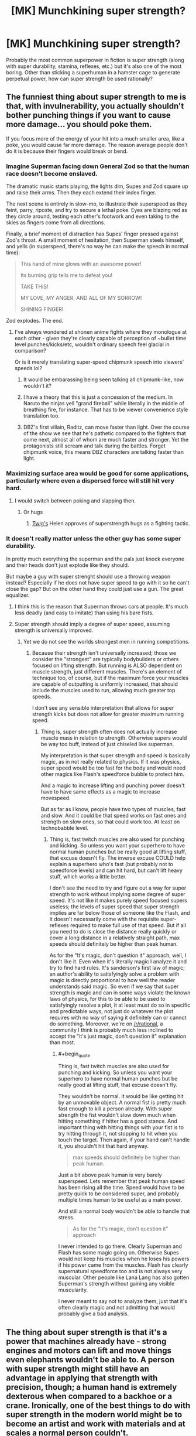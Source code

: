 #+TITLE: [MK] Munchkining super strength?

* [MK] Munchkining super strength?
:PROPERTIES:
:Author: BoxSparrow
:Score: 20
:DateUnix: 1563848607.0
:END:
Probably the most common superpower in fiction is super strength (along with super durability, stamina, reflexes, etc.) but it's also one of the most boring. Other than sticking a superhuman in a hamster cage to generate perpetual power, how can super strength be used rationally?


** The funniest thing about super strength to me is that, with invulnerability, you actually shouldn't bother punching things if you want to cause more damage... you should poke them.

If you focus more of the energy of your hit into a much smaller area, like a poke, you would cause far more damage. The reason average people don't do it is because their fingers would break or bend.
:PROPERTIES:
:Author: thrasherfect92
:Score: 31
:DateUnix: 1563853026.0
:END:

*** Imagine Superman facing down General Zod so that the human race doesn't become enslaved.

The dramatic music starts playing, the lights dim, Supes and Zod square up and raise their arms. Then they each extend their index finger.

The next scene is entirely in slow-mo, to illustrate their superspeed as they feint, parry, riposte, and try to secure a lethal poke. Eyes are blazing red as they circle around, testing each other's footwork and even taking to the skies as fingers come from all directions.

Finally, a brief moment of distraction has Supes' finger pressed against Zod's throat. A small moment of hesitation, then Superman steels himself, and yells (in superspeed, there's no way he can make the speech in normal time):

#+begin_quote
  This hand of mine glows with an awesome power!

  Its burning grip tells me to defeat you!

  TAKE THIS!

  MY LOVE, MY ANGER, AND ALL OF MY SORROW!

  SHINING FINGER!
#+end_quote

Zod explodes. The end.
:PROPERTIES:
:Author: Wolydarg
:Score: 23
:DateUnix: 1563912214.0
:END:

**** I've always wondered at shonen anime fights where they monologue at each other - given they're clearly capable of perception of ~bullet time level punches/kicks/etc, wouldn't ordinary speech feel glacial in comparison?

Or is it merely translating super-speed chipmunk speech into viewers' speeds lol?
:PROPERTIES:
:Author: jaghataikhan
:Score: 3
:DateUnix: 1564085537.0
:END:

***** It would be embarassing being seen talking all chipmunk-like, now wouldn't it?
:PROPERTIES:
:Author: kaukamieli
:Score: 3
:DateUnix: 1564094860.0
:END:


***** I have a theory that this is just a concession of the medium. In Naruto the ninjas yell "grand fireball" while literally in the middle of breathing fire, for instance. That has to be viewer convenience style translation too.
:PROPERTIES:
:Author: kraryal
:Score: 2
:DateUnix: 1564158033.0
:END:


***** DBZ's first villain, Raditz, can move faster than light. Over the course of the show we see that he's pathetic compared to the fighters that come next, almost all of whom are much faster and stronger. Yet the protagonists still scream and talk during the battles. Forget chipmunk voice, this means DBZ characters are talking faster than light.
:PROPERTIES:
:Author: Luminous_Lead
:Score: 2
:DateUnix: 1564283598.0
:END:


*** Maximizing surface area would be good for some applications, particularly where even a dispersed force will still hit very hard.
:PROPERTIES:
:Author: hyphenomicon
:Score: 3
:DateUnix: 1563923525.0
:END:

**** I would switch between poking and slapping then.
:PROPERTIES:
:Author: thrasherfect92
:Score: 6
:DateUnix: 1563941697.0
:END:

***** Or hugs
:PROPERTIES:
:Author: hyphenomicon
:Score: 5
:DateUnix: 1563949451.0
:END:

****** [[https://twigserial.wordpress.com/][Twig's]] Helen approves of superstrength hugs as a fighting tactic.
:PROPERTIES:
:Score: 7
:DateUnix: 1564059678.0
:END:


*** It doesn't really matter unless the other guy has some super durability.

In pretty much everything the superman and the pals just knock everyone and their heads don't just explode like they should.

But maybe a guy with super strenght should use a throwing weapon instead? Especially if he does not have super speed to go with it so he can't close the gap? But on the other hand they could just use a gun. The great equalizer.
:PROPERTIES:
:Author: kaukamieli
:Score: 1
:DateUnix: 1564091161.0
:END:

**** I think this is the reason that Superman throws cars at people. It's much less deadly (and easy to imitate) than using his bare fists.
:PROPERTIES:
:Author: Luminous_Lead
:Score: 2
:DateUnix: 1564283859.0
:END:


**** Super strength should imply a degree of super speed, assuming strength is universally improved.
:PROPERTIES:
:Author: Argenteus_CG
:Score: 1
:DateUnix: 1564370245.0
:END:

***** Yet we do not see the worlds strongest men in running competitions.
:PROPERTIES:
:Author: kaukamieli
:Score: 1
:DateUnix: 1564380130.0
:END:

****** Because their strength isn't universally increased; those we consider the "strongest" are typically bodybuilders or others focused on lifting strength. But running is ALSO dependent on muscle strength, just different muscles. There's an element of technique too, of course, but if the maximum force your muscles are capable of outputting is uniformly increased, that should include the muscles used to run, allowing much greater top speeds.

I don't see any sensible interpretation that allows for super strength kicks but does not allow for greater maximum running speed.
:PROPERTIES:
:Author: Argenteus_CG
:Score: 1
:DateUnix: 1564388802.0
:END:

******* Thing is, super strength often does not actually increase muscle mass in relation to strength. Otherwise supers would be way too buff, instead of just chiseled like superman.

My interpretation is that super strength and speed is basically magic, as in not really related to physics. If it was physics, super speed would be too fast for the body and would need other magics like Flash's speedforce bubble to protect him.

And a magic to increase lifting and punching power doesn't have to have same effects as a magic to increase movespeed.

But as far as I know, people have two types of muscles, fast and slow. And it could be that speed works on fast ones and strength on slow ones, so that could work too. At least on technobabble level.
:PROPERTIES:
:Author: kaukamieli
:Score: 1
:DateUnix: 1564391919.0
:END:

******** Thing is, fast twitch muscles are also used for punching and kicking. So unless you want your superhero to have normal human punches but be really good at lifting stuff, that excuse doesn't fly. The inverse excuse COULD help explain a superhero who's fast (but probably not to speedforce levels) and can hit hard, but can't lift heavy stuff, which works a little better.

I don't see the need to try and figure out a way for super strength to work without implying some degree of super speed. It's not like it makes purely speed focused supers useless; the levels of super speed that super strength implies are far below those of someone like the Flash, and it doesn't necessarily come with the requisite super-reflexes required to make full use of that speed. But if all you need to do is close the distance really quickly or cover a long distance in a relatively straight path, max speeds should definitely be higher than peak human.

As for the "It's magic, don't question it" approach, well, I don't like it. Even when it's literally magic I analyze it and try to find hard rules. It's sanderson's first law of magic; an author's ability to satisfyingly solve a problem with magic is directly proportional to how well the reader understands said magic. So even if we say that super strength is magic and can in some ways violate the known laws of physics, for this to be able to be used to satisfyingly resolve a plot, it at least must do so in specific and predictable ways, not just do whatever the plot requires with no way of saying it definitely can or cannot do something. Moreover, we're on [[/r/rational]], a community I think is probably much less inclined to accept the "it's just magic, don't question it" explanation than most.
:PROPERTIES:
:Author: Argenteus_CG
:Score: 1
:DateUnix: 1564395304.0
:END:

********* #+begin_quote
  Thing is, fast twitch muscles are also used for punching and kicking. So unless you want your superhero to have normal human punches but be really good at lifting stuff, that excuse doesn't fly.
#+end_quote

They wouldn't be normal. It would be like getting hit by an unmovable object. A normal fist is pretty much fast enough to kill a person already. With super strength the fist wouldn't slow down much when hitting something if hitter has a good stance. And important thing with hitting things with your fist is to try hitting through it, not stopping to hit when you touch the target. Then again, if your hand can't handle it, you shouldn't hit that hard anyway.

#+begin_quote
  max speeds should definitely be higher than peak human.
#+end_quote

Just a bit above peak human is very barely superspeed. Lets remember that peak human speed has been rising all the time. Speed would have to be pretty quick to be considered super, and probably multiple times human to be useful as a main power.

And still a normal body wouldn't be able to handle that stress.

#+begin_quote
  As for the "It's magic, don't question it" approach
#+end_quote

I never intended to go there. Clearly Superman and Flash has some magic going on. Otherwise Supes would not keep his muscles when he loses his powers if his power came from the muscles. Flash has clearly supernatural speedforce too and is not always very muscular. Other people like Lana Lang has also gotten Superman's strength without gaining any visible muscularity.

I never meant to say not to analyze them, just that it's often clearly magic and not admitting that would probably give a bad analysis.
:PROPERTIES:
:Author: kaukamieli
:Score: 1
:DateUnix: 1564396941.0
:END:


** The thing about super strength is that it's a power that machines already have - strong engines and motors can lift and move things even elephants wouldn't be able to. A person with super strength might still have an advantage in applying that strength with precision, though; a human hand is extremely dexterous when compared to a backhoe or a crane. Ironically, one of the best things to do with super strength in the modern world might be to become an artist and work with materials and at scales a normal person couldn't.
:PROPERTIES:
:Author: CronoDAS
:Score: 25
:DateUnix: 1563850594.0
:END:

*** There's a manufacturing angle in there. Robots have to be programmed, which takes time and money. Making just one of something with a robot is ridiculously expensive compared to making the same thing with human limbs and custom fixturing, even if you don't count the cost of the robot.

If an mc can replace a hoist or crane with her bare hands that's a huge advantage and a few of these can have huge impacts on their region's macroeconomics. I'm just not sure it's an interesting enough focus for a story.
:PROPERTIES:
:Author: MilesSand
:Score: 6
:DateUnix: 1563902716.0
:END:

**** You can't actually lift that much weight even with unlimited strength because you'll destroy the ground you are standing on when all of that weight settles on your feet, plus it would be impossible to actually maintain your balance long enough to center it over your head. Same thing for pushing, hitting, throwing heavy things etc. Someone with super strength doesn't really have the mass or surface area to use their strength effectively even with the invulnerability caveat due to the limitations of friction, inertia, the strength of materials, etc. They're essentially limited by physics to only using their strength to a fairly low level. They'd have one hell of a firm handshake though. Honestly I think the artistic take is really the most actual practical use you'd get. I mean, there are certain things they could do well in manufacturing but unless you have an army of them it isn't worth the additional overhead and headaches a couple special cases will cause rather than just doing everything the same way in all of your plants.
:PROPERTIES:
:Author: silian
:Score: 6
:DateUnix: 1564240342.0
:END:


** Another avenue for making super strength more interesting for a rational, creative protagonist is making certain that there are multiple forms of super strength with different mechanisms and limitations ala the Parahumans series. Like a forcefield that can take any hit once before breaking and reforming after a momentary delay, or having the ability to massively expand your muscles while regenerating in the process, or having a field of vastly slowed time permeating your entire body that you can somehow move normally within. There are a lot of ways to make strength more interesting.
:PROPERTIES:
:Author: SilverstringstheBard
:Score: 19
:DateUnix: 1563849960.0
:END:

*** That force field one sounds dope.
:PROPERTIES:
:Author: Neon_Powered
:Score: 3
:DateUnix: 1563893807.0
:END:

**** It lends to some interesting combat decisions, for sure.
:PROPERTIES:
:Author: TrebarTilonai
:Score: 8
:DateUnix: 1563904505.0
:END:


**** There's an important character in Worm and its sequel series that basically has the force field power, along with flight and an emotion aura. I recommend giving it a read.
:PROPERTIES:
:Author: JusticeBeak
:Score: 7
:DateUnix: 1563904528.0
:END:

***** I've read a little and I think I know who you are talking about.
:PROPERTIES:
:Author: Neon_Powered
:Score: 3
:DateUnix: 1563904614.0
:END:


** Is the weakest component of a fighter jet the person? You could use your super strength to do maneuvers at 20 G's.

If you are strong enough to swim through land, that opens some possibilities. You can soften the ground for construction work, dig tunnels for cheap, or try your hand at prospecting.

Maybe become a tour guide at Mount Everest--you can carry folks up on your back, along with an inordinate amount of supplemental oxygen.

Get some engineers to design a human-powered aircraft for you. Your power output should simplify things.

Maybe go the Iron Man route? You could wear extremely heavy armor and become a human tank. There is probably utility in that, assuming you can convince whatever military you want to assist that there is less utility in trying to dissect you.

Cooperating with the scientists and trying to figure out what's going on might actually be your best option. Make it apparent that you want a cut should any useful technology result from your experimentation.
:PROPERTIES:
:Author: blasted0glass
:Score: 13
:DateUnix: 1563859944.0
:END:


** [[https://slatestarcodex.com/2015/06/02/and-i-show-you-how-deep-the-rabbit-hole-goes/]]
:PROPERTIES:
:Author: LazarusRises
:Score: 25
:DateUnix: 1563848820.0
:END:

*** I mean, this is really "sticking a superhuman in a hamster cage", just dialed to 11, no?
:PROPERTIES:
:Author: TheHollowJester
:Score: 11
:DateUnix: 1563896171.0
:END:

**** Yep, I didn't read the last part of the post until after I commented. Oh well, it's still a fun read.
:PROPERTIES:
:Author: LazarusRises
:Score: 4
:DateUnix: 1563896221.0
:END:


*** I'd like to see people munchkining all of these pills.
:PROPERTIES:
:Author: ArgentStonecutter
:Score: 3
:DateUnix: 1563888567.0
:END:

**** And... deleted my own mistimed thread.
:PROPERTIES:
:Author: ArgentStonecutter
:Score: 1
:DateUnix: 1563889696.0
:END:


*** I will never get over how enjoyable this story is. It feels fresh every time I read it.
:PROPERTIES:
:Author: SkyTroupe
:Score: 3
:DateUnix: 1563903912.0
:END:

**** It's a perennial treasure. According to the comments, Scott almost didn't post it because of how silly it is. I'm glad he did.
:PROPERTIES:
:Author: LazarusRises
:Score: 5
:DateUnix: 1563905593.0
:END:

***** Can you imagine? Think of all the amazing stories never told or inventions made because of the fear of their creators. Truly a travesty.
:PROPERTIES:
:Author: SkyTroupe
:Score: 3
:DateUnix: 1563977520.0
:END:


*** lol holy crap that was wonderful. Thanks!
:PROPERTIES:
:Author: sfinebyme
:Score: 1
:DateUnix: 1564257177.0
:END:


** You need a shorter lever to move the world.
:PROPERTIES:
:Author: RandomDamage
:Score: 11
:DateUnix: 1563848784.0
:END:


** Shouldn't this be in the [[https://old.reddit.com/r/rational/comments/cfmsc5/d_saturday_munchkinry_thread/][Saturday Munchkinry Thread]]?
:PROPERTIES:
:Author: NoYouTryAnother
:Score: 17
:DateUnix: 1563848898.0
:END:

*** It's not Saturday. And it's interesting enough to stand on its own.
:PROPERTIES:
:Author: MilesSand
:Score: 3
:DateUnix: 1563902888.0
:END:

**** So are a lot of things in the Saturday Munchkinry Thread. I often come up with ideas and wait until Saturday/Wednesday for the appropriate thread to appear to post them.
:PROPERTIES:
:Author: MagicWeasel
:Score: 3
:DateUnix: 1563950285.0
:END:


** Could someone give me a definition of "munchkining"? All I can find online refers to the act of throwing powdered jelly munchkins from Dunkin' Donuts at people while driving by them. Preferably when they're wearing formal clothes, apparently.
:PROPERTIES:
:Author: -Fender-
:Score: 5
:DateUnix: 1563894809.0
:END:

*** Taking optimal advantage of the extreme or niche uses of.
:PROPERTIES:
:Author: ChiefofMind
:Score: 8
:DateUnix: 1563901781.0
:END:


*** It's a tabletop RPG thing: the guy who figures out exploits in the system and makes his character as powerful as possible, regardless of the way the game was meant to be played.

[[https://tvtropes.org/pmwiki/pmwiki.php/Main/Munchkin]]
:PROPERTIES:
:Author: CronoDAS
:Score: 4
:DateUnix: 1563903582.0
:END:


** Become the first stage of a rocket, and leap rockets into orbit (just make sure you aim for a nice ocean landing, so you don't hit anything important on the way down).

Rescue people from collapsed buildings, fires, mines, or any other scenario that they can't send a normal-durability person into.

Give some muscle tissue to scientists to study and replicate for use as a material for a space elevator.
:PROPERTIES:
:Author: Nimelennar
:Score: 3
:DateUnix: 1563859255.0
:END:


** Super strength is also one of the powers most likely (at least in the stories I've read) to have a quasi-biological explanation, with mechanisms that are relatively easy to see (cue generic scientist character going: 'Incredible! I've never seen anything like it! etc...)

One way to munchkin your power would be to go to school, train up in the medical sciences, and then get to work studying yourself. Figuring out how your super strength works, and how you might use that understanding to give other people super strength, could be a worthy goal for a rational super strong protagonist. Especially in a classic comic book universe where every alien civilisation already seem to have a super power that every member of the species possesses.
:PROPERTIES:
:Author: Wun_Weg_Wun_Dar__Wun
:Score: 3
:DateUnix: 1564005476.0
:END:


** Depends what the goal is, if it's money and fame, you can just go pro athlete. Funnily enough this would technically be the one of the optimal choices for rational beings that care about reducing the suffering and making the world better.

​

Just donate the money to worthy causes and use your fame and influence to make people care about big problems they wouldn't otherwise. Saving people from being mugged is kind of suboptimal and cute in a naive way..
:PROPERTIES:
:Author: fassina2
:Score: 2
:DateUnix: 1563926618.0
:END:

*** #+begin_quote
  Saving people from being mugged is kind of suboptimal and cute in a naive way..
#+end_quote

This is one of those things that gets brought up sometimes in superhero fiction. Like if you can fly and have super-strength, why on earth are you "patrolling" around the city looking to stop muggings?

I can't remember if was /Worm/ or something else, where they said something like, "anywhere that the heroes patrol sees a % reduction in crime over the following two weeks," such that you're doing more net good by NOT looking for fights, and just "patrolling" an area to prevent crime in the first place.
:PROPERTIES:
:Author: sfinebyme
:Score: 1
:DateUnix: 1564257358.0
:END:

**** Technically that powerful individual could be generating value and income, by some other more optimal mean, and donating said money to worthwhile causes that save lives or reduce suffering.

Having a much higher overhaul positive impact that way.. Opportunity cost, return on investment, not scalable. Patrolling and being a cartoonish superhero is just not optimal if your goal is to make the world better.
:PROPERTIES:
:Author: fassina2
:Score: 1
:DateUnix: 1564258424.0
:END:

***** #+begin_quote
  Patrolling and being a cartoonish superhero is just not optimal if your goal is to make the world better.
#+end_quote

Probably not, but if you can spin your fame into vast wealth through merchandising and media and whatnot and you pour that wealth into building wells and mosquito nets and basic health/education services, you're doing an awful lot of good.
:PROPERTIES:
:Author: sfinebyme
:Score: 1
:DateUnix: 1564258659.0
:END:

****** Technically, but that depends on the likelihood of that happening and on how likely heroes are to do it. Most superhero characters don't afaik.

If you're even only 2-3x stronger than average you could easily make millions in sports, with high certainty and low risk, while also having fame.

Fighting crime is riskier, not only in a risk of dying way, but also in the fact that you'd depend on other factors like public perception and the heavy punishments to your popularity if you failed even once. You also tend to make enemies that would gladly go after your loved ones to get back at you.
:PROPERTIES:
:Author: fassina2
:Score: 1
:DateUnix: 1564261066.0
:END:


** A very significant problem with exerting super strength is leverage and inertia. For instance, you're limited in how fast you could run or jump by friction with the ground, and material strength of the surfaces and objects you interact with. In some ways it bears similarities to a normal human in zero G, in that you primarily have your own mass, inertia, and leverage via grip to work with.

For combat don't punch or kick, grapple. Then you can hold on with one hand and kick or punch with another limb, or just use both hands and twist or tear. Additionally, thowing small heavy dense objects like large ball bearings or dense stones may be useful.

For fast movement, dig your fingers into the ground or other surface and throw yourself in the desired direction, or pick up dense heavy objects like stones and throw them in the opposite of your desired vector.

To move heavy or dense things, employ cables, straps, and levers. Think of yourself as a crane or a forklift.
:PROPERTIES:
:Author: pspinler
:Score: 2
:DateUnix: 1564255200.0
:END:


** Well, I'm not sure about /munchkining/ per se, but With This Ring at one point has the Apokoliptian New God of Art carving and smoothing a stone statue with just his hands and a chisel.

You also need to consider whether you and/or the materials around you have the toughness to match your strength. It's pretty hard to use your strength in a non-combat way if you're in a World of Cardboard, or worse, if you'll rip yourself apart.
:PROPERTIES:
:Author: thrawnca
:Score: 1
:DateUnix: 1564008181.0
:END:


** With super strength come a lot of versatility, for example:

- By squirting water out if your mouth you have become a water jet cutter

- Your limbs, with enough leverage, become like hydraulic presses

- You can make diamonds by squeezing coal (although might need more power since the temperature isn't there)

- you can swim through earth's crust and conduct research

- Your claps cause sonic booms, which can disorient does without killing them

That's all I can think of right now
:PROPERTIES:
:Author: CaramilkThief
:Score: 1
:DateUnix: 1564267487.0
:END:


** Hmm... in terms of combat applications, specially made bows and crossbows might be useful. After all, in real life, draw weight is limited by the limits of human strength. Someone with super strength would be able to draw bows and crossbows that a normal person could not. Then again, I have to assume there's a limit to how effective this would be, considering that as far as I can tell you could accomplish the same thing by adding a powerful motor, and as far as I know that's not a widespread weapon. If the issues making its use limited are based on the weight or fuel costs of the motor though, or if the super strength is great enough to exceed what is practical with motors (and there are materials that can support that) then it might still be viable here where no motor is required. But it's also possible that we simply don't have materials with the right properties to make this worth using over firearms. I don't know enough about the topic to say one way or another.

Despite the fact that the weight is less of a concern for you, I think that heavy armor may still be inadvisable even if there are materials strong enough to take your super strength. Throwing around as much force as someone with super strength can is going to generate a lot of heat, and assuming you're not especially resistant to heat, that means cooling needs to be a priority. Depending on the degree of super strength (and degree of resistance to the heat generated by it, as well as the efficiency of the strength itself), this may mean as little as wearing clothes that breathe well, or it may require active cooling solutions to facilitate safe use of greater degrees of strength.
:PROPERTIES:
:Author: Argenteus_CG
:Score: 1
:DateUnix: 1564371900.0
:END:


** Tungsten ball bearings in a big mittful with a full-power throw delivered by someone with enhanced strength is probably at least as damaging as a shotgun blast, if not more. In a pinch just stomp the ground and throw small bits of rock. There's a reason bombs are deadly and shrapnel is a lot of it.

** 
   :PROPERTIES:
   :CUSTOM_ID: section
   :END:
If you're fighting a lot of not superhumanly though opponents, this scene from [Citadel] showing a fight between a guy with super strength and a guy who can create fully autonomous clones of himself connected by a Hive mind. It underlines the ridiculous amount of damage you can do with super strength, durable cables with weights on the end, and momentum:

#+begin_quote
  ... Achala stopped running when he reached the center of the room but he didn't stop moving.

  He gave a little flick of his wrists, then Achala was holding a pair of... jump ropes? The Hectors outside were too far to see in detail and the ones inside had their vision obscured by their gas masks. Each had a small handle with a thin cord attaching it to a weight about the size of a gumball.

  Achala spun them, one in each hand, in circles that never quite intersected but covered all of the area around him. The cords stretched out about fifteen feet. Every Hector within that area died in seconds, cut limb from limb as the cord or the weight passed through their bodies without resistance.
#+end_quote

** 
   :PROPERTIES:
   :CUSTOM_ID: section-1
   :END:
Take something flat and wide, like a shovel or just plank of wood and depending on the strength you have and the size of the tool, you can create walls of wind. With enough strength you could create tornado- and hurricane-force winds.

Similarly, water. With the right size of tool and enough strength, you could generate gigantic waves similar to tidal waves or the ones generated in tropical storms.

Actually, because water doesn't compress very well, I wonder if possibly you can run on water just by taking heavy enough steps with super strength. Someone call a physicist!

** 
   :PROPERTIES:
   :CUSTOM_ID: section-2
   :END:
Speaking of water, purse your lips super tight and leave the tiniest gap you possibly can, now blow water out of that in a jet and if you're strong enough and durable enough to widthstand it yourself, you'll create a waterjet like they use to cut through multiple-inch-thick pieces of metal.

** 
   :PROPERTIES:
   :CUSTOM_ID: section-3
   :END:
Never enter a room with hostiles via the door. Go around to an adjacent room and walk/run/bust through the wall to enter from an area they aren't considering. Or the floor, floor's always good. No matter where you come from, works better when there aren't hostages.

** 
   :PROPERTIES:
   :CUSTOM_ID: section-4
   :END:
:PROPERTIES:
:Author: shiningmidnight
:Score: 1
:DateUnix: 1574354681.0
:END:
